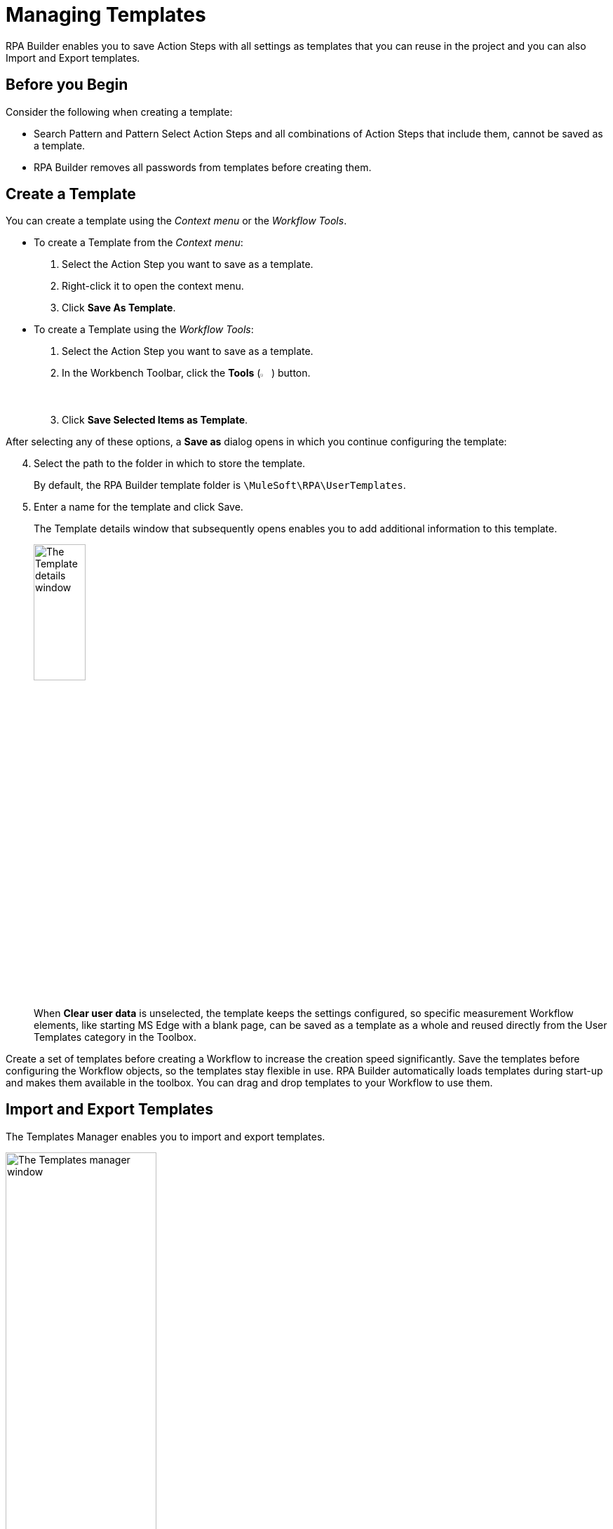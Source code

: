 = Managing Templates

RPA Builder enables you to save Action Steps with all settings as templates that you can reuse in the project and you can also Import and Export templates.

== Before you Begin

Consider the following when creating a template:

* Search Pattern and Pattern Select Action Steps and all combinations of Action Steps that include them, cannot be saved as a template.
* RPA Builder removes all passwords from templates before creating them.

== Create a Template

You can create a template using the _Context menu_ or the _Workflow Tools_.

* To create a Template from the _Context menu_:
+
. Select the Action Step you want to save as a template.
. Right-click it to open the context menu.
. Click *Save As Template*.

* To create a Template using the _Workflow Tools_:
+
. Select the Action Step you want to save as a template.
. In the Workbench Toolbar, click the *Tools* (image:wrench-icon.png[The Tools icon, 2%, 2%]) button.
. Click *Save Selected Items as Template*.

After selecting any of these options, a *Save as* dialog opens in which you continue configuring the template:
[start=4]
. Select the path to the folder in which to store the template.
+
By default, the RPA Builder template folder is `\MuleSoft\RPA\UserTemplates`.
. Enter a name for the template and click Save.
+
The Template details window that subsequently opens enables you to add additional information to this template.
+
image:save-as-template.png[The Template details window, 30%, 30%]
+
When *Clear user data* is unselected, the template keeps the settings configured, so specific measurement Workflow elements, like starting MS Edge with a blank page, can be saved as a template as a whole and reused directly from the User Templates category in the Toolbox.

Create a set of templates before creating a Workflow to increase the creation speed significantly. Save the templates before configuring the Workflow objects, so the templates stay flexible in use.
RPA Builder automatically loads templates during start-up and makes them available in the toolbox. You can drag and drop templates to your Workflow to use them.

== Import and Export Templates

The Templates Manager enables you to import and export templates.

image::templates-manager.png[The Templates manager window, 50%, 50%]

To open the Templates Manager, in the top menu bar, go to *Tools* > *Templates Manager*.

Use the buttons in the menu bar of the Templates Manager to *Delete*, *Import*, or *Export* templates.

* (image:delete-icon-alt.png[The Delete template button, 2%, 2%]) *Delete*
+
Deletes the selected Template.
* (image:import-icon.png[The Import template button, 2%, 2%]) *Import*
+
After you click *Import*, Windows Explorer opens and you can enter the path to the template. Select a template and the following window opens:
+
image:import-user-template.png[The Import template window, 50%, 50%]
+
You can verify the template again and change the name if necessary. Click *OK* to import the template into the Template Manager, where it becomes available for further use.
* (image:export-icon.png[The Export template button, 2%, 2%]) *Export*
+
When you click *Export* after selecting a template, the following window opens:
+
image:export-user-template.png[The Export template window, 50%, 50%]
+
In this window, you can change the name and navigate to the target folder where to save the exported template.

== Example Templates

The following template is a typical template for a normal Transaction with mouse activity:

image:template-transaction-mouse.png[A template showing a transaction with mouse activity, 50%, 50%]

A useful variation of this template could be one that additionally uses keystrokes:

image:template-transaction-keystrokes.png[A template showing a transaction with mouse activity and keystrokes, 50%, 50%]

== See Also

* xref:workbench-elements-in-detail.adoc[Workbench Elements in Detail]
* xref:workbench-toolbar-overview.adoc[Workbench Toolbar Overview]
